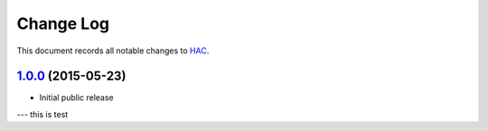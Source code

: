 ==========
Change Log
==========

This document records all notable changes to `HAC <https://github.com/plesiv/hac>`_.


`1.0.0`_ (2015-05-23)
---------------------

* Initial public release


.. _`1.0.0`: https://github.com/plesiv/hac/releases/tag/1.0.0

--- this is test
